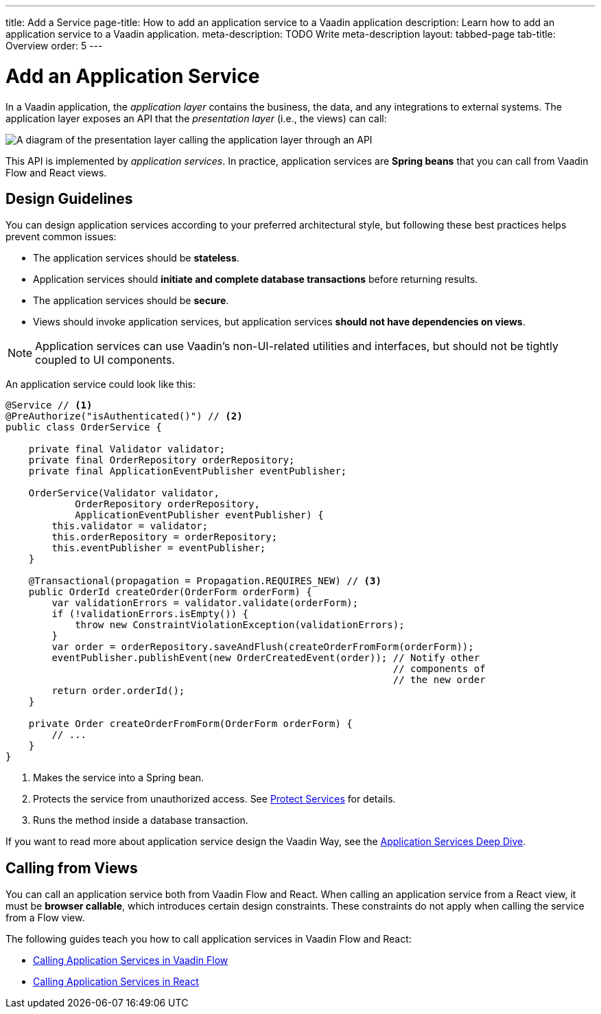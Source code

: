 ---
title: Add a Service
page-title: How to add an application service to a Vaadin application 
description: Learn how to add an application service to a Vaadin application.
meta-description: TODO Write meta-description
layout: tabbed-page
tab-title: Overview
order: 5
---


= Add an Application Service

In a Vaadin application, the _application layer_ contains the business, the data, and any integrations to external systems. The application layer exposes an API that the _presentation layer_ (i.e., the views) can call:

image::images/application-layer-api.png[A diagram of the presentation layer calling the application layer through an API]

This API is implemented by _application services_. In practice, application services are *Spring beans* that you can call from Vaadin Flow and React views. 


== Design Guidelines

You can design application services according to your preferred architectural style, but following these best practices helps prevent common issues:
 
* The application services should be *stateless*.
* Application services should *initiate and complete database transactions* before returning results.
* The application services should be *secure*.
* Views should invoke application services, but application services *should not have dependencies on views*.

[NOTE]
Application services can use Vaadin's non-UI-related utilities and interfaces, but should not be tightly coupled to UI components.


An application service could look like this:

[source,java]
----
@Service // <1>
@PreAuthorize("isAuthenticated()") // <2>
public class OrderService {

    private final Validator validator;
    private final OrderRepository orderRepository;
    private final ApplicationEventPublisher eventPublisher;

    OrderService(Validator validator, 
            OrderRepository orderRepository, 
            ApplicationEventPublisher eventPublisher) {
        this.validator = validator;
        this.orderRepository = orderRepository;
        this.eventPublisher = eventPublisher;
    }

    @Transactional(propagation = Propagation.REQUIRES_NEW) // <3>
    public OrderId createOrder(OrderForm orderForm) {
        var validationErrors = validator.validate(orderForm);
        if (!validationErrors.isEmpty()) {
            throw new ConstraintViolationException(validationErrors);
        }
        var order = orderRepository.saveAndFlush(createOrderFromForm(orderForm));
        eventPublisher.publishEvent(new OrderCreatedEvent(order)); // Notify other 
                                                                   // components of
                                                                   // the new order
        return order.orderId();
    }

    private Order createOrderFromForm(OrderForm orderForm) {
        // ...
    }
}
----
<1> Makes the service into a Spring bean.
<2> Protects the service from unauthorized access. See <<../../security/protect-services#,Protect Services>> for details.
<3> Runs the method inside a database transaction.

If you want to read more about application service design the Vaadin Way, see the <<{articles}/building-apps/deep-dives/application-layer/application-services#,Application Services Deep Dive>>.

== Calling from Views

You can call an application service both from Vaadin Flow and React. When calling an application service from a React view, it must be *browser callable*, which introduces certain design constraints. These constraints do not apply when calling the service from a Flow view.

The following guides teach you how to call application services in Vaadin Flow and React:

* <<flow#,Calling Application Services in Vaadin Flow>>
* <<react#,Calling Application Services in React>>
